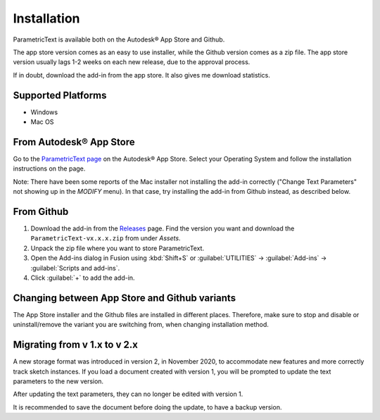 Installation
============

ParametricText is available both on the Autodesk® App Store and Github.

The app store version comes as an easy to use installer, while the Github version comes as a zip file. The app store version usually lags 1-2 weeks on each new release, due to the approval process.

If in doubt, download the add-in from the app store. It also gives me download statistics.

Supported Platforms
-------------------

-  Windows
-  Mac OS

From Autodesk® App Store
------------------------


Go to the `ParametricText page <https://apps.autodesk.com/All/en/List/Search?isAppSearch=True&searchboxstore=All&facet=&collection=&sort=&query=parametrictext>`__ on the Autodesk® App Store. Select your Operating System and follow the installation instructions on the page.

Note: There have been some reports of the Mac installer not installing the add-in correctly ("Change Text Parameters" not showing up in the *MODIFY* menu). In that case, try installing the add-in from Github instead, as described below.

From Github |github_version|
----------------------------

#. Download the add-in from the `Releases <https://github.com/thomasa88/ParametricText/releases>`__ page.
   Find the version you want and download the ``ParametricText-vx.x.x.zip`` from under *Assets*.

#. Unpack the zip file where you want to store ParametricText.

#. Open the Add-ins dialog in Fusion using :kbd:`Shift+S` or  :guilabel:`UTILITIES` -> :guilabel:`Add-ins` -> :guilabel:`Scripts and add-ins`.

#. Click :guilabel:`+` to add the add-in.

.. |github_version| image:: https://badgen.net/github/release/thomasa88/ParametricText/stable

Changing between App Store and Github variants
----------------------------------------------

The App Store installer and the Github files are installed in different places. Therefore, make sure to stop and disable or uninstall/remove the variant you are switching from, when changing installation method.

Migrating from v 1.x to v 2.x
-----------------------------

A new storage format was introduced in version 2, in November 2020, to
accommodate new features and more correctly track sketch instances. If
you load a document created with version 1, you will be prompted to
update the text parameters to the new version.

After updating the text parameters, they can no longer be edited with
version 1.

It is recommended to save the document before doing the update, to have
a backup version.

